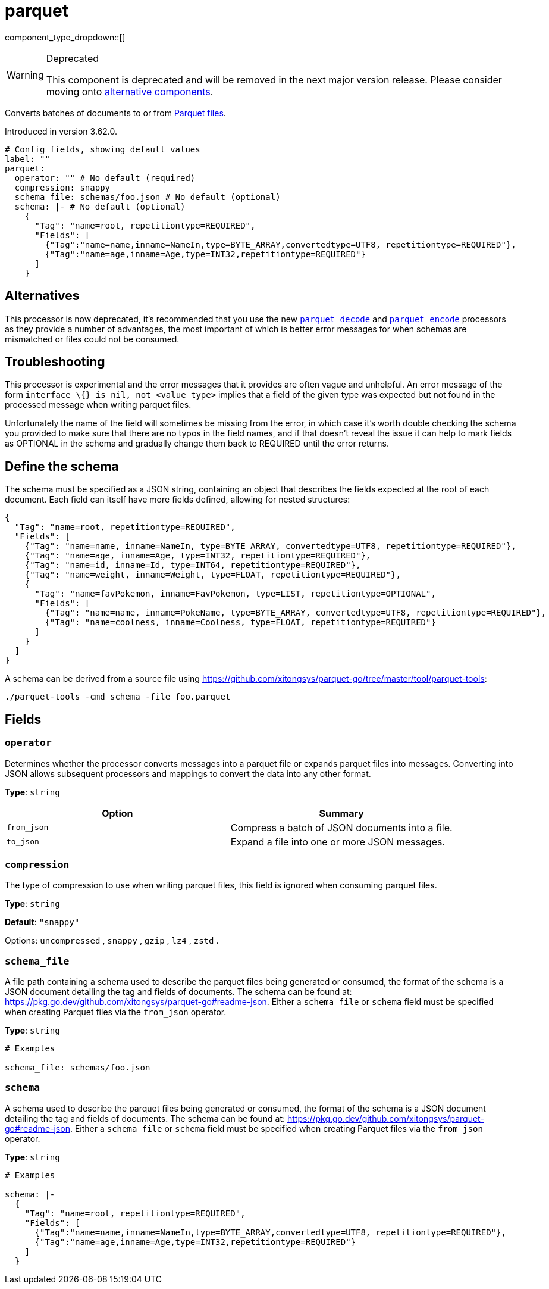= parquet
:type: processor
:status: deprecated
:categories: ["Parsing"]

component_type_dropdown::[]

[WARNING]
.Deprecated
====
This component is deprecated and will be removed in the next major version release. Please consider moving onto <<alternatives,alternative components>>.
====
Converts batches of documents to or from https://parquet.apache.org/docs/[Parquet files^].

Introduced in version 3.62.0.

```yml
# Config fields, showing default values
label: ""
parquet:
  operator: "" # No default (required)
  compression: snappy
  schema_file: schemas/foo.json # No default (optional)
  schema: |- # No default (optional)
    {
      "Tag": "name=root, repetitiontype=REQUIRED",
      "Fields": [
        {"Tag":"name=name,inname=NameIn,type=BYTE_ARRAY,convertedtype=UTF8, repetitiontype=REQUIRED"},
        {"Tag":"name=age,inname=Age,type=INT32,repetitiontype=REQUIRED"}
      ]
    }
```

== Alternatives

This processor is now deprecated, it's recommended that you use the new xref:components:processors/parquet_decode.adoc[`parquet_decode`] and xref:components:processors/parquet_encode.adoc[`parquet_encode`] processors as they provide a number of advantages, the most important of which is better error messages for when schemas are mismatched or files could not be consumed.

== Troubleshooting

This processor is experimental and the error messages that it provides are often vague and unhelpful. An error message of the form `interface \{} is nil, not <value type>` implies that a field of the given type was expected but not found in the processed message when writing parquet files.

Unfortunately the name of the field will sometimes be missing from the error, in which case it's worth double checking the schema you provided to make sure that there are no typos in the field names, and if that doesn't reveal the issue it can help to mark fields as OPTIONAL in the schema and gradually change them back to REQUIRED until the error returns.

== Define the schema

The schema must be specified as a JSON string, containing an object that describes the fields expected at the root of each document. Each field can itself have more fields defined, allowing for nested structures:

```json
{
  "Tag": "name=root, repetitiontype=REQUIRED",
  "Fields": [
    {"Tag": "name=name, inname=NameIn, type=BYTE_ARRAY, convertedtype=UTF8, repetitiontype=REQUIRED"},
    {"Tag": "name=age, inname=Age, type=INT32, repetitiontype=REQUIRED"},
    {"Tag": "name=id, inname=Id, type=INT64, repetitiontype=REQUIRED"},
    {"Tag": "name=weight, inname=Weight, type=FLOAT, repetitiontype=REQUIRED"},
    {
      "Tag": "name=favPokemon, inname=FavPokemon, type=LIST, repetitiontype=OPTIONAL",
      "Fields": [
        {"Tag": "name=name, inname=PokeName, type=BYTE_ARRAY, convertedtype=UTF8, repetitiontype=REQUIRED"},
        {"Tag": "name=coolness, inname=Coolness, type=FLOAT, repetitiontype=REQUIRED"}
      ]
    }
  ]
}
```

A schema can be derived from a source file using https://github.com/xitongsys/parquet-go/tree/master/tool/parquet-tools:

```sh
./parquet-tools -cmd schema -file foo.parquet
```

== Fields

=== `operator`

Determines whether the processor converts messages into a parquet file or expands parquet files into messages. Converting into JSON allows subsequent processors and mappings to convert the data into any other format.


*Type*: `string`


|===
| Option | Summary

| `from_json`
| Compress a batch of JSON documents into a file.
| `to_json`
| Expand a file into one or more JSON messages.

|===

=== `compression`

The type of compression to use when writing parquet files, this field is ignored when consuming parquet files.


*Type*: `string`

*Default*: `"snappy"`

Options:
`uncompressed`
, `snappy`
, `gzip`
, `lz4`
, `zstd`
.

=== `schema_file`

A file path containing a schema used to describe the parquet files being generated or consumed, the format of the schema is a JSON document detailing the tag and fields of documents. The schema can be found at: https://pkg.go.dev/github.com/xitongsys/parquet-go#readme-json. Either a `schema_file` or `schema` field must be specified when creating Parquet files via the `from_json` operator.


*Type*: `string`


```yml
# Examples

schema_file: schemas/foo.json
```

=== `schema`

A schema used to describe the parquet files being generated or consumed, the format of the schema is a JSON document detailing the tag and fields of documents. The schema can be found at: https://pkg.go.dev/github.com/xitongsys/parquet-go#readme-json. Either a `schema_file` or `schema` field must be specified when creating Parquet files via the `from_json` operator.


*Type*: `string`


```yml
# Examples

schema: |-
  {
    "Tag": "name=root, repetitiontype=REQUIRED",
    "Fields": [
      {"Tag":"name=name,inname=NameIn,type=BYTE_ARRAY,convertedtype=UTF8, repetitiontype=REQUIRED"},
      {"Tag":"name=age,inname=Age,type=INT32,repetitiontype=REQUIRED"}
    ]
  }
```


